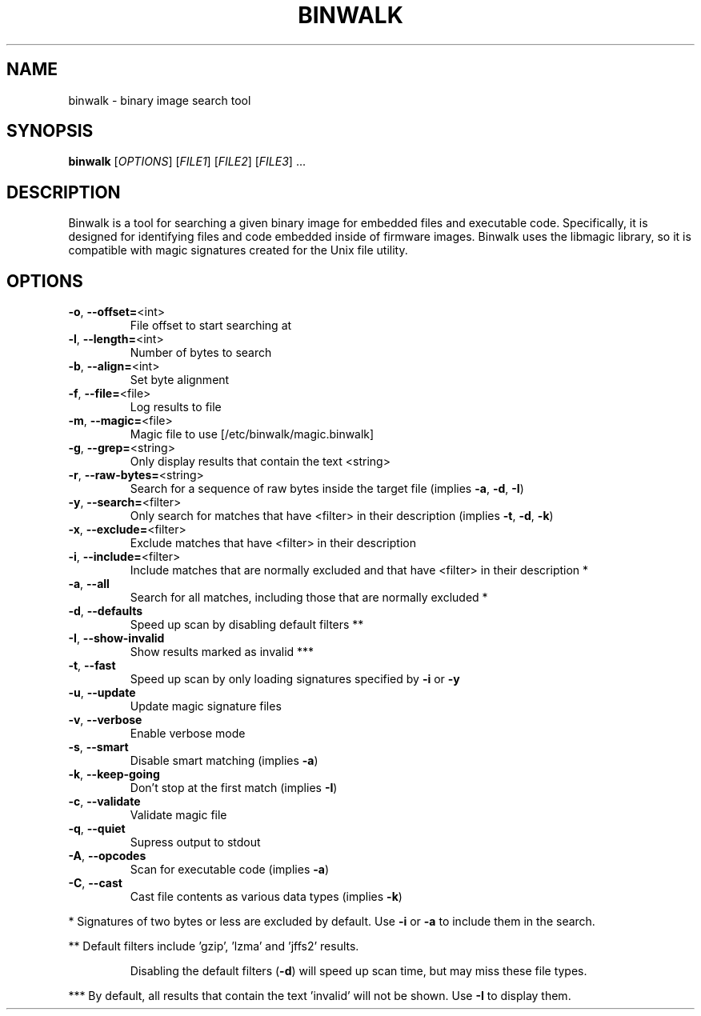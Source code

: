 .TH BINWALK "1" "April 2012" "binwalk" "User Commands"
.SH NAME
binwalk \- binary image search tool
.SH SYNOPSIS
.B binwalk
[\fIOPTIONS\fR] [\fIFILE1\fR] [\fIFILE2\fR] [\fIFILE3\fR] ...
.SH DESCRIPTION

Binwalk is a tool for searching a given binary image for embedded files and executable code. Specifically, it is designed for identifying files and code embedded inside of firmware images. Binwalk uses the libmagic library, so it is compatible with magic signatures created for the Unix file utility. 

.SH OPTIONS
.TP
\fB\-o\fR, \fB\-\-offset=\fR<int>
File offset to start searching at
.TP
\fB\-l\fR, \fB\-\-length=\fR<int>
Number of bytes to search
.TP
\fB\-b\fR, \fB\-\-align=\fR<int>
Set byte alignment
.TP
\fB\-f\fR, \fB\-\-file=\fR<file>
Log results to file
.TP
\fB\-m\fR, \fB\-\-magic=\fR<file>
Magic file to use [/etc/binwalk/magic.binwalk]
.TP
\fB\-g\fR, \fB\-\-grep=\fR<string>
Only display results that contain the text <string>
.TP
\fB\-r\fR, \fB\-\-raw\-bytes=\fR<string>
Search for a sequence of raw bytes inside the target file (implies \fB\-a\fR, \fB\-d\fR, \fB\-I\fR)
.TP
\fB\-y\fR, \fB\-\-search=\fR<filter>
Only search for matches that have <filter> in their description (implies \fB\-t\fR, \fB\-d\fR, \fB\-k\fR)
.TP
\fB\-x\fR, \fB\-\-exclude=\fR<filter>
Exclude matches that have <filter> in their description
.TP
\fB\-i\fR, \fB\-\-include=\fR<filter>
Include matches that are normally excluded and that have <filter> in their description *
.TP
\fB\-a\fR, \fB\-\-all\fR
Search for all matches, including those that are normally excluded *
.TP
\fB\-d\fR, \fB\-\-defaults\fR
Speed up scan by disabling default filters **
.TP
\fB\-I\fR, \fB\-\-show\-invalid\fR
Show results marked as invalid ***
.TP
\fB\-t\fR, \fB\-\-fast\fR
Speed up scan by only loading signatures specified by \fB\-i\fR or \fB\-y\fR
.TP
\fB\-u\fR, \fB\-\-update\fR
Update magic signature files
.TP
\fB\-v\fR, \fB\-\-verbose\fR
Enable verbose mode
.TP
\fB\-s\fR, \fB\-\-smart\fR
Disable smart matching (implies \fB\-a\fR)
.TP
\fB\-k\fR, \fB\-\-keep\-going\fR
Don't stop at the first match (implies \fB\-I\fR)
.TP
\fB\-c\fR, \fB\-\-validate\fR
Validate magic file
.TP
\fB\-q\fR, \fB\-\-quiet\fR
Supress output to stdout
.TP
\fB\-A\fR, \fB\-\-opcodes\fR
Scan for executable code (implies \fB\-a\fR)
.TP
\fB\-C\fR, \fB\-\-cast\fR
Cast file contents as various data types (implies \fB\-k\fR)
.PP
*   Signatures of two bytes or less are excluded by default. Use \fB\-i\fR or \fB\-a\fR to include them in the search.
.PP
**  Default filters include 'gzip', 'lzma' and 'jffs2' results.
.IP
Disabling the default filters (\fB\-d\fR) will speed up scan time, but may miss these file types.
.PP
*** By default, all results that contain the text 'invalid' will not be shown. Use \fB\-I\fR to display them.

